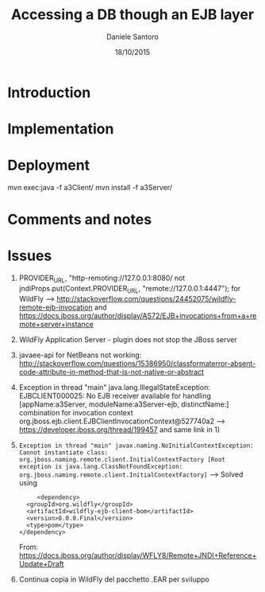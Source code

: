 #+TITLE: Accessing a DB though an EJB layer
#+AUTHOR: Daniele Santoro
#+DATE: 18/10/2015

* Introduction

* Implementation

* Deployment
  


mvn exec:java -f a3Client/
  mvn install -f a3Server/
* Comments and notes
* Issues
  1) PROVIDER_URL, "http-remoting://127.0.0.1:8080/ not jndiProps.put(Context.PROVIDER_URL, "remote://127.0.0.1:4447"); for WildFly --> http://stackoverflow.com/questions/24452075/wildfly-remote-ejb-invocation and https://docs.jboss.org/author/display/AS72/EJB+invocations+from+a+remote+server+instance 
  2) WildFly Application Server - plugin does not stop the JBoss server
  3) javaee-api for NetBeans not working: http://stackoverflow.com/questions/15386950/classformaterror-absent-code-attribute-in-method-that-is-not-native-or-abstract
  4) Exception in thread "main" java.lang.IllegalStateException: EJBCLIENT000025: No EJB receiver available for handling [appName:a3Server, moduleName:a3Server-ejb, distinctName:] combination for invocation context org.jboss.ejb.client.EJBClientInvocationContext@527740a2
     --> https://developer.jboss.org/thread/199457 and same link in 1)
  5) =Exception in thread "main" javax.naming.NoInitialContextException: Cannot instantiate class: org.jboss.naming.remote.client.InitialContextFactory [Root exception is java.lang.ClassNotFoundException: org.jboss.naming.remote.client.InitialContextFactory]=
     --> Solved using 
     #+BEGIN_EXAMPLE
     <dependency>
  <groupId>org.wildfly</groupId>
  <artifactId>wildfly-ejb-client-bom</artifactId>
  <version>8.0.0.Final</version>
  <type>pom</type>
</dependency>
     #+END_EXAMPLE
     From: https://docs.jboss.org/author/display/WFLY8/Remote+JNDI+Reference+Update+Draft
  6) Continua copia in WildFly del pacchetto .EAR per sviluppo 
